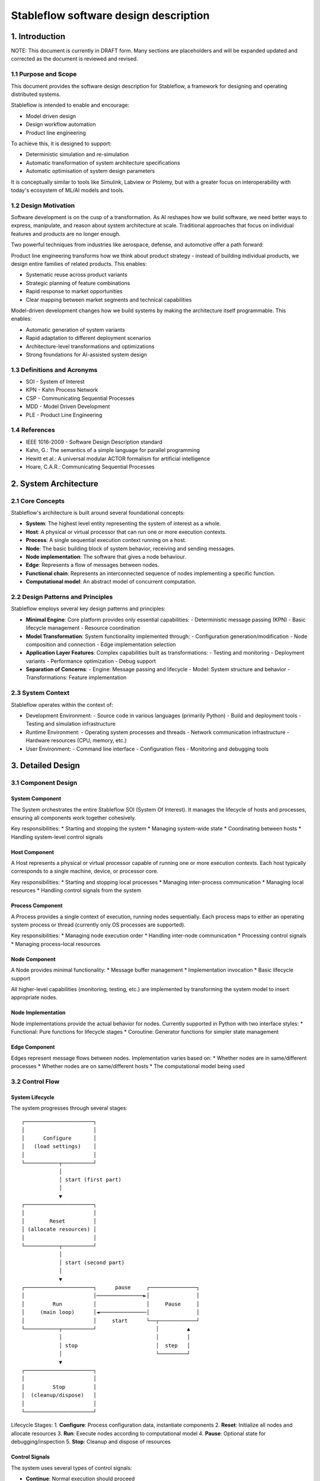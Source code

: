 ======================================
Stableflow software design description
======================================


1. Introduction
---------------

NOTE: This document is currently in DRAFT form. Many sections
are placeholders and will be expanded updated and corrected
as the document is reviewed and revised.


1.1 Purpose and Scope
^^^^^^^^^^^^^^^^^^^^^

This document provides the software design description
for Stableflow, a framework for designing and operating
distributed systems.

Stableflow is intended to enable and encourage:

* Model driven design
* Design workflow automation
* Product line engineering

To achieve this, it is designed to support:

* Deterministic simulation and re-simulation
* Automatic transformation of system architecture specifications
* Automatic optimisation of system design parameters

It is conceptually similar to tools like Simulink,
Labview or Ptolemy, but with a greater focus on
interoperability with today's ecosystem of ML/AI
models and tools.


1.2 Design Motivation
^^^^^^^^^^^^^^^^^^^^^

Software development is on the cusp of a transformation.
As AI reshapes how we build software, we need better 
ways to express, manipulate, and reason about system
architecture at scale. Traditional approaches that
focus on individual features and products are no longer
enough.

Two powerful techniques from industries like aerospace,
defense, and automotive offer a path forward:

Product line engineering transforms how we think
about product strategy - instead of building individual
products, we design entire families of related 
products. This enables:

* Systematic reuse across product variants
* Strategic planning of feature combinations
* Rapid response to market opportunities
* Clear mapping between market segments and technical capabilities

Model-driven development changes how we build 
systems by making the architecture itself programmable.
This enables:

* Automatic generation of system variants
* Rapid adaptation to different deployment scenarios
* Architecture-level transformations and optimizations
* Strong foundations for AI-assisted system design


1.3 Definitions and Acronyms
^^^^^^^^^^^^^^^^^^^^^^^^^^^^

* SOI - System of Interest
* KPN - Kahn Process Network
* CSP - Communicating Sequential Processes
* MDD - Model Driven Development
* PLE - Product Line Engineering


1.4 References
^^^^^^^^^^^^^^

* IEEE 1016-2009 - Software Design Description standard
* Kahn, G.: The semantics of a simple language for parallel programming
* Hewitt et al.: A universal modular ACTOR formalism for artificial intelligence
* Hoare, C.A.R.: Communicating Sequential Processes


2. System Architecture
----------------------


2.1 Core Concepts
^^^^^^^^^^^^^^^^^

Stableflow's architecture is built around several 
foundational concepts:

* **System**: The highest level entity representing the system of interest as a whole.
* **Host**: A physical or virtual processor that can run one or more execution contexts.
* **Process**: A single sequential execution context running on a host.
* **Node**: The basic building block of system behavior, receiving and sending messages.
* **Node implementation**: The software that gives a node behaviour.
* **Edge**: Represents a flow of messages between nodes.
* **Functional chain**: Represents an interconnected sequence of nodes implementing a specific function.
* **Computational model**: An abstract model of concurrent computation.


2.2 Design Patterns and Principles
^^^^^^^^^^^^^^^^^^^^^^^^^^^^^^^^^^

Stableflow employs several key design patterns and principles:

* **Minimal Engine**: Core platform provides only essential capabilities:
  - Deterministic message passing (KPN)
  - Basic lifecycle management
  - Resource coordination

* **Model Transformation**: System functionality implemented through:
  - Configuration generation/modification
  - Node composition and connection
  - Edge implementation selection

* **Application Layer Features**: Complex capabilities built as transformations:
  - Testing and monitoring
  - Deployment variants
  - Performance optimization
  - Debug support

* **Separation of Concerns**:
  - Engine: Message passing and lifecycle
  - Model: System structure and behavior
  - Transformations: Feature implementation


2.3 System Context
^^^^^^^^^^^^^^^^^^

Stableflow operates within the context of:

* Development Environment:
  - Source code in various languages (primarily Python)
  - Build and deployment tools
  - Testing and simulation infrastructure

* Runtime Environment:
  - Operating system processes and threads
  - Network communication infrastructure
  - Hardware resources (CPU, memory, etc.)

* User Environment:
  - Command line interface
  - Configuration files
  - Monitoring and debugging tools


3. Detailed Design
------------------


3.1 Component Design
^^^^^^^^^^^^^^^^^^^^


System Component
""""""""""""""""

The System orchestrates the entire Stableflow SOI (System Of 
Interest). It manages the lifecycle of hosts and processes,
ensuring all components work together cohesively.

Key responsibilities:
* Starting and stopping the system
* Managing system-wide state
* Coordinating between hosts
* Handling system-level control signals


Host Component
""""""""""""""

A Host represents a physical or virtual processor capable of
running one or more execution contexts. Each host typically
corresponds to a single machine, device, or processor core.

Key responsibilities:
* Starting and stopping local processes
* Managing inter-process communication
* Managing local resources
* Handling control signals from the system


Process Component
"""""""""""""""""

A Process provides a single context of execution, running
nodes sequentially. Each process maps to either an operating
system process or thread (currently only OS processes are
supported).

Key responsibilities:
* Managing node execution order
* Handling inter-node communication
* Processing control signals
* Managing process-local resources


Node Component
""""""""""""""

A Node provides minimal functionality:
* Message buffer management
* Implementation invocation
* Basic lifecycle support

All higher-level capabilities (monitoring, testing, etc.) are
implemented by transforming the system model to insert
appropriate nodes.


Node Implementation
"""""""""""""""""""

Node implementations provide the actual behavior for nodes.
Currently supported in Python with two interface styles:
* Functional: Pure functions for lifecycle stages
* Coroutine: Generator functions for simpler state management


Edge Component
""""""""""""""

Edges represent message flows between nodes. Implementation
varies based on:
* Whether nodes are in same/different processes
* Whether nodes are on same/different hosts
* The computational model being used


3.2 Control Flow
^^^^^^^^^^^^^^^^


System Lifecycle
""""""""""""""""

The system progresses through several stages::

    ┌──────────────────────┐
    │                      │
    │      Configure       │
    │   (load settings)    │
    │                      │
    └───────────┬──────────┘
                │
                │ start (first part)
                │
                ▼
    ┌──────────────────────┐
    │                      │
    │        Reset         │
    │ (allocate resources) │
    │                      │
    └───────────┬──────────┘
                │
                │ start (second part)
                │
                ▼
    ┌──────────────────────┐      pause     ┌───────────────┐
    │                      │───────────────►│               │
    │         Run          │                │     Pause     │
    │     (main loop)      │◄───────────────│               │
    │                      │     start      └──┬────────────┘
    └───────────┬──────────┘                   │         ▲
                │                              │         │
                │ stop                         │  step   │
                │                              └─────────┘
                ▼
    ┌──────────────────────┐
    │                      │
    │         Stop         │
    │  (cleanup/dispose)   │
    │                      │
    └──────────────────────┘

Lifecycle Stages:
1. **Configure**: Process configuration data, instantiate components
2. **Reset**: Initialize all nodes and allocate resources
3. **Run**: Execute nodes according to computational model
4. **Pause**: Optional state for debugging/inspection
5. **Stop**: Cleanup and dispose of resources


Control Signals
"""""""""""""""

The system uses several types of control signals:

* **Continue**: Normal execution should proceed
* **Exit**: 
  - Immediate: Non-recoverable error, terminate immediately
  - Controlled: Graceful shutdown requested
* **Reset**: Return to initial state
* **Pause/Step**: Debug execution control


3.3 Data Flow
^^^^^^^^^^^^^


Message Passing
"""""""""""""""

Data flows between nodes through messages passed along edges.
The exact mechanism depends on node locations:

* Same Process: Direct memory transfer
* Different Processes: Shared memory queues
* Different Hosts: Network communication (e.g., ZeroMQ)


Flow Control
""""""""""""

Message flow is governed by the computational model in use:

* **Kahn Process Networks**:
  - Nodes block on reading until data available
  - Writing never blocks
  - Deterministic behavior guaranteed

* **Actor Model** (planned):
  - Non-blocking reads and writes
  - Higher performance but non-deterministic

* **CSP** (under consideration):
  - Synchronized communication
  - Both reader and writer must be ready


4. Data Design
--------------


4.1 Data Structures
^^^^^^^^^^^^^^^^^^^

The engine provides minimal core data structures, with additional
functionality implemented through model transformations.


Core Configuration Data
"""""""""""""""""""""""

Minimal configuration required by the engine:

* System topology:
  - Node definitions (inputs/outputs only)
  - Edge connections
  - Process assignments
  - Host mappings

* Implementation bindings:
  - Node implementation references
  - Edge implementation selection
  - Data type specifications

Extended configuration (e.g., for testing, monitoring, etc.) is
implemented through model transformations that augment this
basic structure.


Node State Management
"""""""""""""""""""""

Engine manages only essential node data:
* Input message buffers
* Output message buffers
* Implementation state container

Additional state management (e.g., checkpointing, debugging)
is implemented through transformed configurations that wrap
nodes with appropriate state management nodes.


4.2 Data Storage
^^^^^^^^^^^^^^^^


Engine Storage
""""""""""""""

Core engine only handles:
* In-memory message queues
* Basic node state
* Active configuration


Extended Storage
""""""""""""""""

Additional storage capabilities provided through transformations:
* Recording nodes for data capture
* Replay nodes for data playback
* Monitor nodes for state inspection
* Checkpoint nodes for state persistence


4.3 Computational Models
^^^^^^^^^^^^^^^^^^^^^^^^


Kahn Process Networks (Primary)
"""""""""""""""""""""""""""""""

* Deterministic concurrency model
* Nodes communicate through unbounded FIFO channels
* Reading blocks until data available
* Writing never blocks
* Guarantees deterministic behavior


Actor Model (Planned)
"""""""""""""""""""""

* Asynchronous message passing
* Non-blocking operations
* Higher performance
* Non-deterministic behavior


CSP Model (Under Consideration)
"""""""""""""""""""""""""""""""

* Synchronized communication
* Blocking read/write operations
* Direct node-to-node communication
* Suitable for tightly coupled processes


5. Interface Design
-------------------


5.1 External Interfaces
^^^^^^^^^^^^^^^^^^^^^^^


Command Line Interface
""""""""""""""""""""""

Primary user interface for system control:


.. code-block:: shell

    # System control
    stableflow system start --cfg-path /path/to/config
    stableflow system stop
    stableflow system pause
    stableflow system step


Configuration Interface
"""""""""""""""""""""""

* JSON/YAML configuration files
* Python-based configuration generation
* Runtime configuration modification (planned)


5.2 Internal Interfaces
^^^^^^^^^^^^^^^^^^^^^^^


Node Implementation Interface
"""""""""""""""""""""""""""""

Functional Interface:

.. code-block:: python

    def reset(runtime, cfg, inputs, state, outputs):
        """
        Initialize or reinitialize the node
        
        Args:
            runtime: Runtime support functions
            cfg: Node configuration
            inputs: Input message buffers
            state: Node state dictionary
            outputs: Output message buffers
        
        Returns:
            iter_signal: Control signal tuple
        """
        return iter_signal

    def step(inputs, state, outputs):
        """
        Perform one computational step
        
        Args:
            inputs: Input message buffers
            state: Node state dictionary
            outputs: Output message buffers
        
        Returns:
            iter_signal: Control signal tuple
        """
        return iter_signal

Coroutine Interface:

.. code-block:: python

    def coro(runtime, cfg, inputs, state, outputs):
        """
        Main node logic as a coroutine
        
        Args:
            runtime: Runtime support functions
            cfg: Node configuration
            inputs: Input message buffers
            state: Node state dictionary
            outputs: Output message buffers
        
        Yields:
            (outputs, iter_signal): Output messages and control signal
        
        Receives:
            inputs: Input messages for next step
        """
        while True:
            inputs = yield (outputs, iter_signal)


6. Component Implementation
---------------------------


6.1 Node Implementation
^^^^^^^^^^^^^^^^^^^^^^^


Implementation Approaches
"""""""""""""""""""""""""

1. Functional Implementation:
   * Separate functions for reset, step, finalize
   * Explicit state management
   * Simple to understand and port
   * Suitable for simple nodes

2. Coroutine Implementation:
   * Single generator function
   * Implicit state management
   * More natural control flow
   * Better for complex nodes


Example Implementations
"""""""""""""""""""""""

Simple Counter Node:

.. code-block:: python

    def step(inputs, state, outputs):
        if 'count' not in state:
            state['count'] = 0
        else:
            state['count'] += 1
        outputs['output']['count'] = state['count']
        return (None,)  # Continue signal


6.2 Edge Implementation
^^^^^^^^^^^^^^^^^^^^^^^


Implementation Types
""""""""""""""""""""

1. Intra-Process Edges:
   * Direct memory transfer
   * Lightweight queue implementation
   * No serialization needed

2. Inter-Process Edges:
   * Shared memory queues
   * System V IPC or similar
   * Basic serialization required

3. Inter-Host Edges:
   * Network communication (ZeroMQ)
   * Full serialization required
   * Network error handling


6.3 Process Management
^^^^^^^^^^^^^^^^^^^^^^


Process Types
"""""""""""""

* Main System Process: Coordinates overall execution
* Node Processes: Execute node implementations
* Monitor Process: System observation and control


Process Communication
"""""""""""""""""""""

* Control messages via system signals
* Data transfer via edges
* Status reporting via monitoring interface


7. Requirements Traceability
----------------------------


7.1 Functional Requirements
^^^^^^^^^^^^^^^^^^^^^^^^^^^


Model-Driven Design Requirements
""""""""""""""""""""""""""""""""

* **MDD-1**: System architecture must be explicitly modeled
  - Implemented via configuration data structures
  - Supported by node/edge abstractions

* **MDD-2**: Architecture must be programmatically transformable
  - Configuration can be generated/modified by code
  - Node implementations can be swapped


Product Line Engineering Requirements
"""""""""""""""""""""""""""""""""""""

* **PLE-1**: Support multiple system variants from single design
  - Configuration-driven variant generation
  - Reusable node implementations
  - Flexible edge implementations

* **PLE-2**: Enable systematic testing across variants
  - Deterministic execution model
  - Replay capability
  - Common test infrastructure


Execution Requirements
""""""""""""""""""""""

* **EXEC-1**: Support distributed execution
  - Multi-host deployment
  - Network communication
  - Resource management

* **EXEC-2**: Enable deterministic simulation
  - Kahn Process Network model
  - Reproducible message passing
  - State management


7.2 Non-Functional Requirements
^^^^^^^^^^^^^^^^^^^^^^^^^^^^^^^


Performance Requirements
""""""""""""""""""""""""

* **PERF-1**: Minimal overhead for local communication
  - Direct memory transfer within processes
  - Shared memory between processes
  - Zero-copy where possible

* **PERF-2**: Scalable distributed execution
  - Efficient network protocols
  - Parallel execution where possible
  - Resource-aware scheduling


Reliability Requirements
""""""""""""""""""""""""

* **REL-1**: Graceful error handling
  - Controlled shutdown capability
  - Error isolation between nodes
  - State recovery mechanisms

* **REL-2**: Deterministic behavior
  - Reproducible execution
  - Predictable resource usage
  - Consistent error handling


Maintainability Requirements
""""""""""""""""""""""""""""

* **MAINT-1**: Modular architecture
  - Clear component boundaries
  - Well-defined interfaces
  - Separation of concerns

* **MAINT-2**: Extensible design
  - Plugin architecture for node implementations
  - Support for new computational models
  - Configurable communication mechanisms


8. Testing Considerations
------------------------


8.1 Platform Testing
^^^^^^^^^^^^^^^^^^^^

Testing the Stableflow framework itself focuses on ensuring
the platform provides its core capabilities reliably.


Unit Testing
""""""""""""

* Node lifecycle management
* Edge implementation correctness
* Process control mechanisms
* Configuration processing
* Signal handling


Integration Testing
"""""""""""""""""""

* Inter-process communication
* Host coordination
* System lifecycle management
* Computational model implementations


System Testing
""""""""""""""

* End-to-end platform functionality
* Performance overhead measurement
* Resource management
* Error handling and recovery


8.2 SOI Testing Support
^^^^^^^^^^^^^^^^^^^^^^^

Stableflow enables testing of Systems of Interest through
model transformations that augment the original system
design.


Deterministic Execution
"""""""""""""""""""""""

The KPN computational model provides deterministic execution,
allowing transformed system models to:
* Record inputs and outputs of specific nodes
* Replay previously recorded data
* Verify system behavior across runs


Model Transformations for Testing
""""""""""""""""""""""""""""""""

Testing capabilities are implemented by transforming the
original system model to include additional nodes:

* **Recording Nodes**:
  - Inserted between existing nodes
  - Capture messages passing through edges
  - Store data for later replay/verification

* **Replay Nodes**:
  - Replace original data sources
  - Replay recorded data deterministically
  - Enable reproducible testing

* **Verification Nodes**:
  - Monitor specific edges or nodes
  - Compare actual vs expected behavior
  - Report test results

* **Mock Nodes**:
  - Replace complex subsystems
  - Provide controlled test conditions
  - Simulate error conditions


State Inspection
""""""""""""""""

System state inspection is achieved through:
* Adding monitor nodes to edges of interest
* Transforming nodes to expose internal state
* Collecting data from monitoring nodes


Variant Testing
"""""""""""""""

Testing across variants is supported by:
* Automated transformation of base system model
* Generation of variant-specific test configurations
* Common monitoring/verification infrastructure


8.3 Test Infrastructure
^^^^^^^^^^^^^^^^^^^^^^


Platform Test Infrastructure
""""""""""""""""""""""""""""

* Python unittest framework
* CI/CD pipeline integration
* Platform benchmark suite
* Regression test suite


SOI Test Support
""""""""""""""""

* Test data recording/replay
* Simulation environment
* Mock node implementations
* Performance measurement tools
